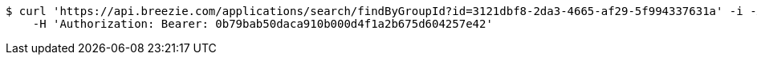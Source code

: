 [source,bash]
----
$ curl 'https://api.breezie.com/applications/search/findByGroupId?id=3121dbf8-2da3-4665-af29-5f994337631a' -i -X GET \
    -H 'Authorization: Bearer: 0b79bab50daca910b000d4f1a2b675d604257e42'
----
